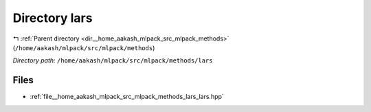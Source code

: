 .. _dir__home_aakash_mlpack_src_mlpack_methods_lars:


Directory lars
==============


|exhale_lsh| :ref:`Parent directory <dir__home_aakash_mlpack_src_mlpack_methods>` (``/home/aakash/mlpack/src/mlpack/methods``)

.. |exhale_lsh| unicode:: U+021B0 .. UPWARDS ARROW WITH TIP LEFTWARDS

*Directory path:* ``/home/aakash/mlpack/src/mlpack/methods/lars``


Files
-----

- :ref:`file__home_aakash_mlpack_src_mlpack_methods_lars_lars.hpp`


